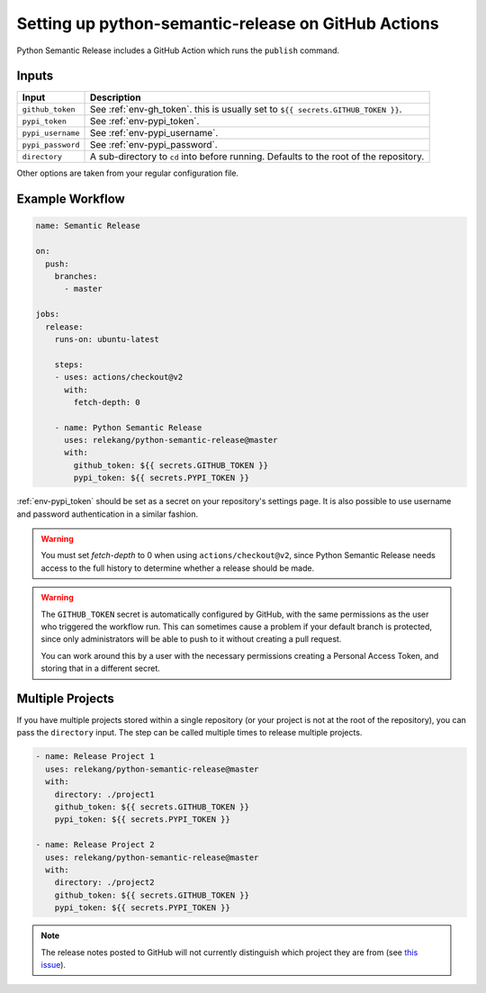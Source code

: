 Setting up python-semantic-release on GitHub Actions
====================================================

Python Semantic Release includes a GitHub Action which runs the ``publish``
command.

Inputs
------

+--------------------+----------------------------------------------------------------------------------------+
| Input              | Description                                                                            |
+====================+========================================================================================+
| ``github_token``   | See :ref:`env-gh_token`. this is usually set to ``${{ secrets.GITHUB_TOKEN }}``.       |
+--------------------+----------------------------------------------------------------------------------------+
| ``pypi_token``     | See :ref:`env-pypi_token`.                                                             |
+--------------------+----------------------------------------------------------------------------------------+
| ``pypi_username``  | See :ref:`env-pypi_username`.                                                          |
+--------------------+----------------------------------------------------------------------------------------+
| ``pypi_password``  | See :ref:`env-pypi_password`.                                                          |
+--------------------+----------------------------------------------------------------------------------------+
| ``directory``      | A sub-directory to ``cd`` into before running. Defaults to the root of the repository. |
+--------------------+----------------------------------------------------------------------------------------+

Other options are taken from your regular configuration file.

Example Workflow
----------------

.. code:: yaml

   name: Semantic Release

   on:
     push:
       branches:
         - master

   jobs:
     release:
       runs-on: ubuntu-latest

       steps:
       - uses: actions/checkout@v2
         with:
           fetch-depth: 0

       - name: Python Semantic Release
         uses: relekang/python-semantic-release@master
         with:
           github_token: ${{ secrets.GITHUB_TOKEN }}
           pypi_token: ${{ secrets.PYPI_TOKEN }}

:ref:`env-pypi_token` should be set as a secret on your repository's settings page.
It is also possible to use username and password authentication in a similar
fashion.

.. warning::
  You must set `fetch-depth` to 0 when using ``actions/checkout@v2``, since
  Python Semantic Release needs access to the full history to determine whether
  a release should be made.

.. warning::
  The ``GITHUB_TOKEN`` secret is automatically configured by GitHub, with the
  same permissions as the user who triggered the workflow run. This can
  sometimes cause a problem if your default branch is protected, since only
  administrators will be able to push to it without creating a pull request.

  You can work around this by a user with the necessary permissions creating a
  Personal Access Token, and storing that in a different secret.

Multiple Projects
-----------------

If you have multiple projects stored within a single repository (or your
project is not at the root of the repository), you can pass the
``directory`` input. The step can be called multiple times to release
multiple projects.

.. code:: yaml

   - name: Release Project 1
     uses: relekang/python-semantic-release@master
     with:
       directory: ./project1
       github_token: ${{ secrets.GITHUB_TOKEN }}
       pypi_token: ${{ secrets.PYPI_TOKEN }}

   - name: Release Project 2
     uses: relekang/python-semantic-release@master
     with:
       directory: ./project2
       github_token: ${{ secrets.GITHUB_TOKEN }}
       pypi_token: ${{ secrets.PYPI_TOKEN }}

.. note::
  The release notes posted to GitHub will not currently distinguish which
  project they are from (see `this issue`_).

.. _this issue: https://github.com/relekang/python-semantic-release/issues/168
